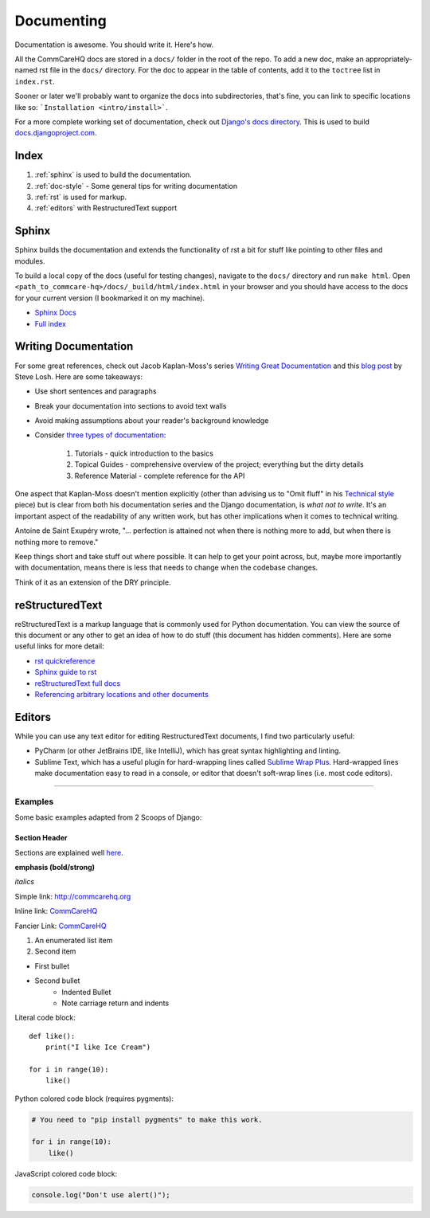 Documenting
===========

.. This is a comment

Documentation is awesome.  You should write it.  Here's how.

All the CommCareHQ docs are stored in a ``docs/`` folder in the root of
the repo. To add a new doc, make an appropriately-named rst file in the
``docs/`` directory. For the doc to appear in the table of contents, add
it to the ``toctree`` list in ``index.rst``.

Sooner or later we'll probably want to organize the docs into
subdirectories, that's fine, you can link to specific locations like so:
```Installation <intro/install>```.

For a more complete working set of documentation, check out 
`Django's docs directory <dj_docs_dir_>`_.  This is used to build
`docs.djangoproject.com <dj_docs_>`_.

.. _dj_docs_dir: https://github.com/django/django/tree/master/docs
.. _dj_docs: https://docs.djangoproject.com


Index
-----

#. :ref:`sphinx` is used to build the documentation.
#. :ref:`doc-style` - Some general tips for writing documentation
#. :ref:`rst` is used for markup.
#. :ref:`editors` with RestructuredText support


.. _sphinx:

Sphinx
------

Sphinx builds the documentation and extends the functionality of rst a bit
for stuff like pointing to other files and modules.

To build a local copy of the docs (useful for testing changes), navigate to the ``docs/`` directory and run ``make html``.
Open ``<path_to_commcare-hq>/docs/_build/html/index.html`` in your browser and you should have access to the docs for your current version (I bookmarked it on my machine).

* `Sphinx Docs <http://sphinx-doc.org/>`_
* `Full index <http://sphinx-doc.org/genindex.html>`_


.. _doc-style:

Writing Documentation
---------------------

For some great references, check out Jacob Kaplan-Moss's series 
`Writing Great Documentation <jkm_>`_ and this `blog post`_ by Steve 
Losh.  Here are some takeaways:

* Use short sentences and paragraphs
* Break your documentation into sections to avoid text walls
* Avoid making assumptions about your reader's background knowledge
* Consider `three types of documentation <jkm_wtw_>`_:

   #. Tutorials - quick introduction to the basics
   #. Topical Guides - comprehensive overview of the project; everything
      but the dirty details
   #. Reference Material - complete reference for the API

One aspect that Kaplan-Moss doesn't mention explicitly (other than
advising us to "Omit fluff" in his `Technical style <jkm_ts_>`_ piece)
but is clear from both his documentation series and the Django
documentation, is *what not to write*. It's an important aspect of the
readability of any written work, but has other implications when it
comes to technical writing.

Antoine de Saint Exupéry wrote, "... perfection is attained not when
there is nothing more to add, but when there is nothing more to remove."

Keep things short and take stuff out where possible. It can help to get
your point across, but, maybe more importantly with documentation, means
there is less that needs to change when the codebase changes.

Think of it as an extension of the DRY principle.


.. _jkm: http://jacobian.org/writing/great-documentation/
.. _blog post: http://stevelosh.com/blog/2013/09/teach-dont-tell/
.. _jkm_wtw: http://jacobian.org/writing/what-to-write/
.. _jkm_ts: http://jacobian.org/writing/technical-style/


.. _rst:

reStructuredText
----------------

reStructuredText is a markup language that is commonly used for Python
documentation.  You can view the source of this document or any other to
get an idea of how to do stuff (this document has hidden comments).
Here are some useful links for more detail:

* `rst quickreference <http://docutils.sourceforge.net/docs/user/rst/quickref.html>`_
* `Sphinx guide to rst <http://sphinx-doc.org/rest.html>`_
* `reStructuredText full docs <http://docutils.sourceforge.net/rst.html>`_
* `Referencing arbitrary locations and other documents <http://sphinx-doc.org/markup/inline.html#ref-role>`_


.. This is a normal comment

.. 
    This is a block comment, none of this will appear in the generated
    HTML.

    RST has basic inline markup just like Markdown, but a lot of its
    flexibility and extensibility come in this form:  A line beginning
    with two periods and a space indicates that this line is explicitly
    markup.

    This hyperlink target can be referred to elsewhere
    .. _my-hyperlink-target: http://www.commcarehq.org/
    .. _my-section-reference:
    These targets can also refer to sections of the document (ctrl+f for
    _rst)

    A similar syntax is used for code blocks:

    .. code-block:: python

        def myfn(m, n):
            return m + n

    You can also just start a code block like this::

        def myfn(m, n):
            return m + n

    Of course, none of this will show up in the html, because it's all
    part of the comment block (by indentation)


.. _editors:

Editors
-------

While you can use any text editor for editing RestructuredText
documents, I find two particularly useful:

* PyCharm (or other JetBrains IDE, like IntelliJ), which has great
  syntax highlighting and linting.
* Sublime Text, which has a useful plugin for hard-wrapping lines called
  `Sublime Wrap Plus`_. Hard-wrapped lines make documentation easy to
  read in a console, or editor that doesn't soft-wrap lines (i.e. most
  code editors).


.. _Sublime Wrap Plus: https://github.com/ehuss/Sublime-Wrap-Plus

-----------------------

Examples
~~~~~~~~

Some basic examples adapted from 2 Scoops of Django:

Section Header
^^^^^^^^^^^^^^

Sections are explained well `here <quickstart_>`_.

.. Basically, use non alphanumeric characters, the first one you use is
   h1, second is h2, and so on.  It assumes that you're using sections,
   so Section 1, then 1.1, then 1.1.1, without skipping a level.

**emphasis (bold/strong)**

*italics*

Simple link: http://commcarehq.org

Inline link: `CommCareHQ <https://commcarehq.org>`_

Fancier Link: `CommCareHQ`_

.. _`CommCareHQ`: https://commcarehq.org

#. An enumerated list item
#. Second item

* First bullet
* Second bullet
    * Indented Bullet
    * Note carriage return and indents

Literal code block::

    def like():
        print("I like Ice Cream")

    for i in range(10):
        like()

Python colored code block (requires pygments):

.. code-block:: python

    # You need to "pip install pygments" to make this work.

    for i in range(10):
        like()

JavaScript colored code block:

.. code-block:: javascript

    console.log("Don't use alert()");


.. _quickstart: http://docutils.sourceforge.net/docs/user/rst/quickstart.html#sections
